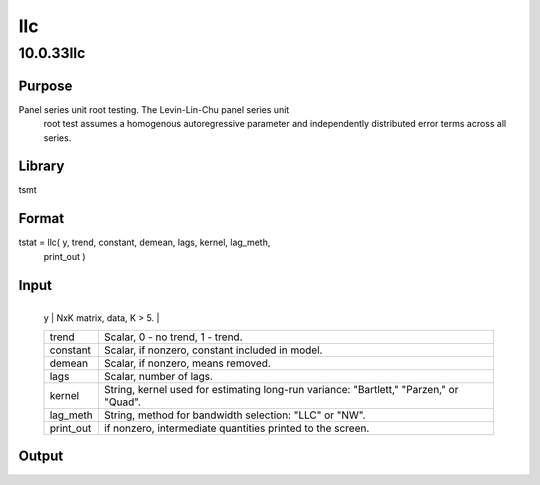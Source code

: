 ===
llc
===

10.0.33llc
==========

Purpose
-------
Panel series unit root testing. The Levin-Lin-Chu panel series unit
   root test assumes a homogenous autoregressive parameter and
   independently distributed error terms across all series.

Library
-------
tsmt

Format
------
tstat = llc( y, trend, constant, demean, lags, kernel, lag_meth,
   print_out )

Input
-----
+-----------+---------------------------------------------------------+
   | y         | NxK matrix, data, K > 5.                                |
   +-----------+---------------------------------------------------------+
   | trend     | Scalar, 0 - no trend, 1 - trend.                        |
   +-----------+---------------------------------------------------------+
   | constant  | Scalar, if nonzero, constant included in model.         |
   +-----------+---------------------------------------------------------+
   | demean    | Scalar, if nonzero, means removed.                      |
   +-----------+---------------------------------------------------------+
   | lags      | Scalar, number of lags.                                 |
   +-----------+---------------------------------------------------------+
   | kernel    | String, kernel used for estimating long-run variance:   |
   |           | "Bartlett," "Parzen," or "Quad".                        |
   +-----------+---------------------------------------------------------+
   | lag_meth  | String, method for bandwidth selection: "LLC" or "NW".  |
   +-----------+---------------------------------------------------------+
   | print_out | if nonzero, intermediate quantities printed to the      |
   |           | screen.                                                 |
   +-----------+---------------------------------------------------------+

Output
------
===== ===============
   tstat test statistic.
   ===== ===============

Example
-------
::

new;
cls;
library tsmt;

// Set parameters for data simulation
b = 0.75;
p = 1;
q = 0;
const = 1;
trend = 0;
n = 1000;
k = 15;
std = 1;
seed = 10191;

// Simulate data
yt = simarmamt( b, p, q, const, trend, n, k, std, seed );


// This sets the parameters for the estimation
// No trend included
trend = 0;

// Include constant
const = 1;

// Demean data
demean = 1;

// Default lags
lags = {};

// Bartlett kernel for lag determination
kernel = "Bartlett";

// AIC lag selection
lag_method = "AIC";

which_output = 1;

t_stat = llc( yt, trend, const, demean, lags, kernel, lag_method, which_output );

Source
------
llc.src

